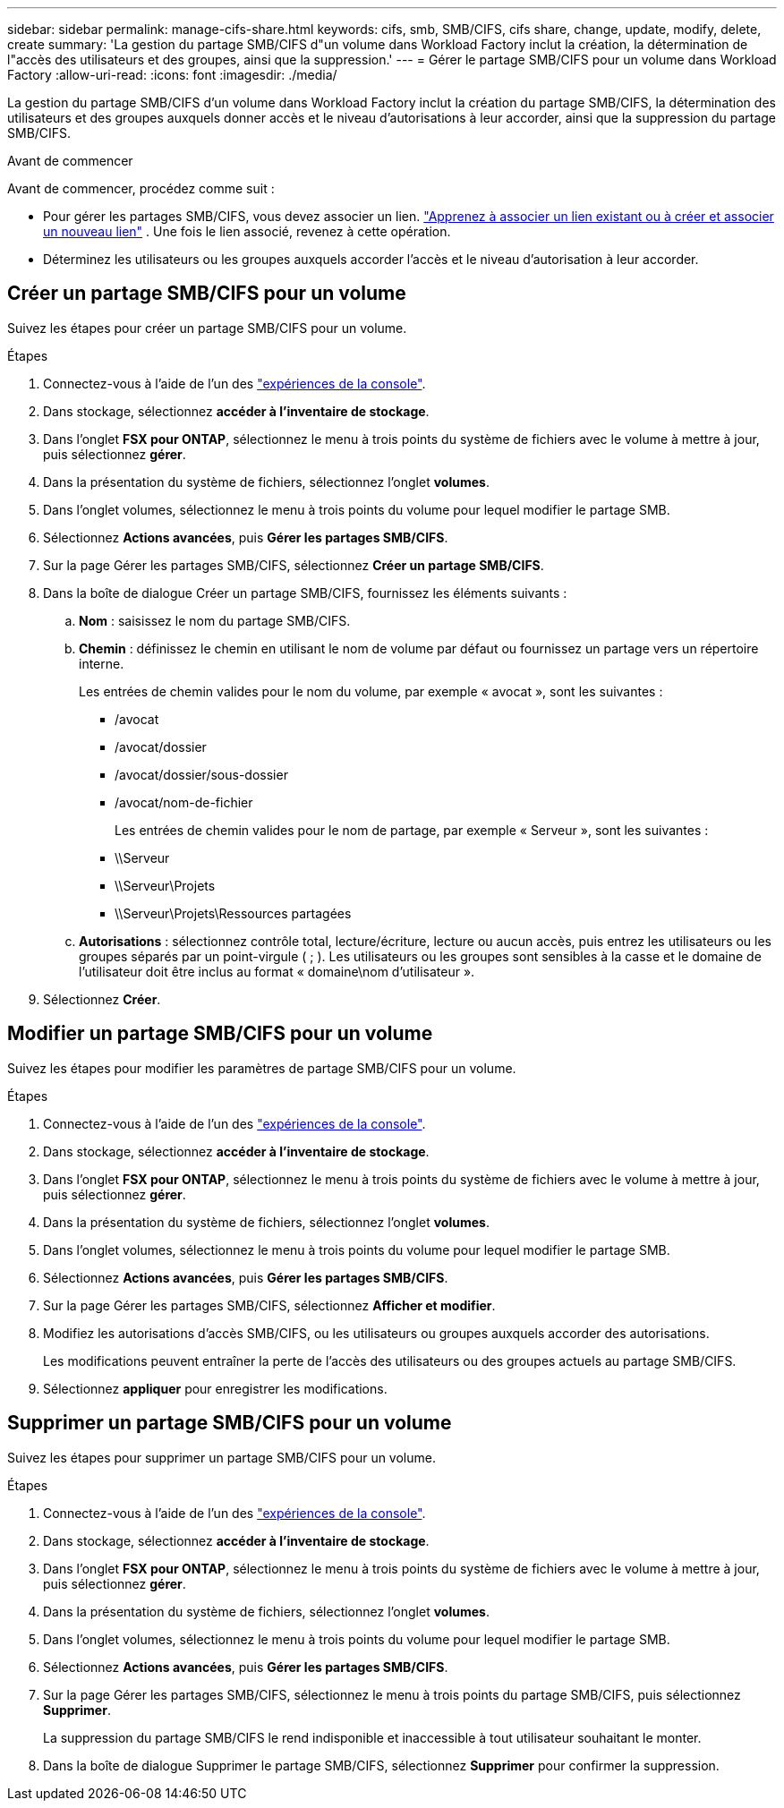 ---
sidebar: sidebar 
permalink: manage-cifs-share.html 
keywords: cifs, smb, SMB/CIFS, cifs share, change, update, modify, delete, create 
summary: 'La gestion du partage SMB/CIFS d"un volume dans Workload Factory inclut la création, la détermination de l"accès des utilisateurs et des groupes, ainsi que la suppression.' 
---
= Gérer le partage SMB/CIFS pour un volume dans Workload Factory
:allow-uri-read: 
:icons: font
:imagesdir: ./media/


[role="lead"]
La gestion du partage SMB/CIFS d'un volume dans Workload Factory inclut la création du partage SMB/CIFS, la détermination des utilisateurs et des groupes auxquels donner accès et le niveau d'autorisations à leur accorder, ainsi que la suppression du partage SMB/CIFS.

.Avant de commencer
Avant de commencer, procédez comme suit :

* Pour gérer les partages SMB/CIFS, vous devez associer un lien. link:https://docs.netapp.com/us-en/workload-fsx-ontap/create-link.html["Apprenez à associer un lien existant ou à créer et associer un nouveau lien"] .  Une fois le lien associé, revenez à cette opération.
* Déterminez les utilisateurs ou les groupes auxquels accorder l'accès et le niveau d'autorisation à leur accorder.




== Créer un partage SMB/CIFS pour un volume

Suivez les étapes pour créer un partage SMB/CIFS pour un volume.

.Étapes
. Connectez-vous à l'aide de l'un des link:https://docs.netapp.com/us-en/workload-setup-admin/console-experiences.html["expériences de la console"^].
. Dans stockage, sélectionnez *accéder à l'inventaire de stockage*.
. Dans l'onglet *FSX pour ONTAP*, sélectionnez le menu à trois points du système de fichiers avec le volume à mettre à jour, puis sélectionnez *gérer*.
. Dans la présentation du système de fichiers, sélectionnez l'onglet *volumes*.
. Dans l'onglet volumes, sélectionnez le menu à trois points du volume pour lequel modifier le partage SMB.
. Sélectionnez *Actions avancées*, puis *Gérer les partages SMB/CIFS*.
. Sur la page Gérer les partages SMB/CIFS, sélectionnez *Créer un partage SMB/CIFS*.
. Dans la boîte de dialogue Créer un partage SMB/CIFS, fournissez les éléments suivants :
+
.. *Nom* : saisissez le nom du partage SMB/CIFS.
.. *Chemin* : définissez le chemin en utilisant le nom de volume par défaut ou fournissez un partage vers un répertoire interne.
+
Les entrées de chemin valides pour le nom du volume, par exemple « avocat », sont les suivantes :

+
*** /avocat
*** /avocat/dossier
*** /avocat/dossier/sous-dossier
*** /avocat/nom-de-fichier
+
Les entrées de chemin valides pour le nom de partage, par exemple « Serveur », sont les suivantes :

*** \\Serveur
*** \\Serveur\Projets
*** \\Serveur\Projets\Ressources partagées


.. *Autorisations* : sélectionnez contrôle total, lecture/écriture, lecture ou aucun accès, puis entrez les utilisateurs ou les groupes séparés par un point-virgule ( ; ). Les utilisateurs ou les groupes sont sensibles à la casse et le domaine de l'utilisateur doit être inclus au format « domaine\nom d'utilisateur ».


. Sélectionnez *Créer*.




== Modifier un partage SMB/CIFS pour un volume

Suivez les étapes pour modifier les paramètres de partage SMB/CIFS pour un volume.

.Étapes
. Connectez-vous à l'aide de l'un des link:https://docs.netapp.com/us-en/workload-setup-admin/console-experiences.html["expériences de la console"^].
. Dans stockage, sélectionnez *accéder à l'inventaire de stockage*.
. Dans l'onglet *FSX pour ONTAP*, sélectionnez le menu à trois points du système de fichiers avec le volume à mettre à jour, puis sélectionnez *gérer*.
. Dans la présentation du système de fichiers, sélectionnez l'onglet *volumes*.
. Dans l'onglet volumes, sélectionnez le menu à trois points du volume pour lequel modifier le partage SMB.
. Sélectionnez *Actions avancées*, puis *Gérer les partages SMB/CIFS*.
. Sur la page Gérer les partages SMB/CIFS, sélectionnez *Afficher et modifier*.
. Modifiez les autorisations d’accès SMB/CIFS, ou les utilisateurs ou groupes auxquels accorder des autorisations.
+
Les modifications peuvent entraîner la perte de l’accès des utilisateurs ou des groupes actuels au partage SMB/CIFS.

. Sélectionnez *appliquer* pour enregistrer les modifications.




== Supprimer un partage SMB/CIFS pour un volume

Suivez les étapes pour supprimer un partage SMB/CIFS pour un volume.

.Étapes
. Connectez-vous à l'aide de l'un des link:https://docs.netapp.com/us-en/workload-setup-admin/console-experiences.html["expériences de la console"^].
. Dans stockage, sélectionnez *accéder à l'inventaire de stockage*.
. Dans l'onglet *FSX pour ONTAP*, sélectionnez le menu à trois points du système de fichiers avec le volume à mettre à jour, puis sélectionnez *gérer*.
. Dans la présentation du système de fichiers, sélectionnez l'onglet *volumes*.
. Dans l'onglet volumes, sélectionnez le menu à trois points du volume pour lequel modifier le partage SMB.
. Sélectionnez *Actions avancées*, puis *Gérer les partages SMB/CIFS*.
. Sur la page Gérer les partages SMB/CIFS, sélectionnez le menu à trois points du partage SMB/CIFS, puis sélectionnez *Supprimer*.
+
La suppression du partage SMB/CIFS le rend indisponible et inaccessible à tout utilisateur souhaitant le monter.

. Dans la boîte de dialogue Supprimer le partage SMB/CIFS, sélectionnez *Supprimer* pour confirmer la suppression.


